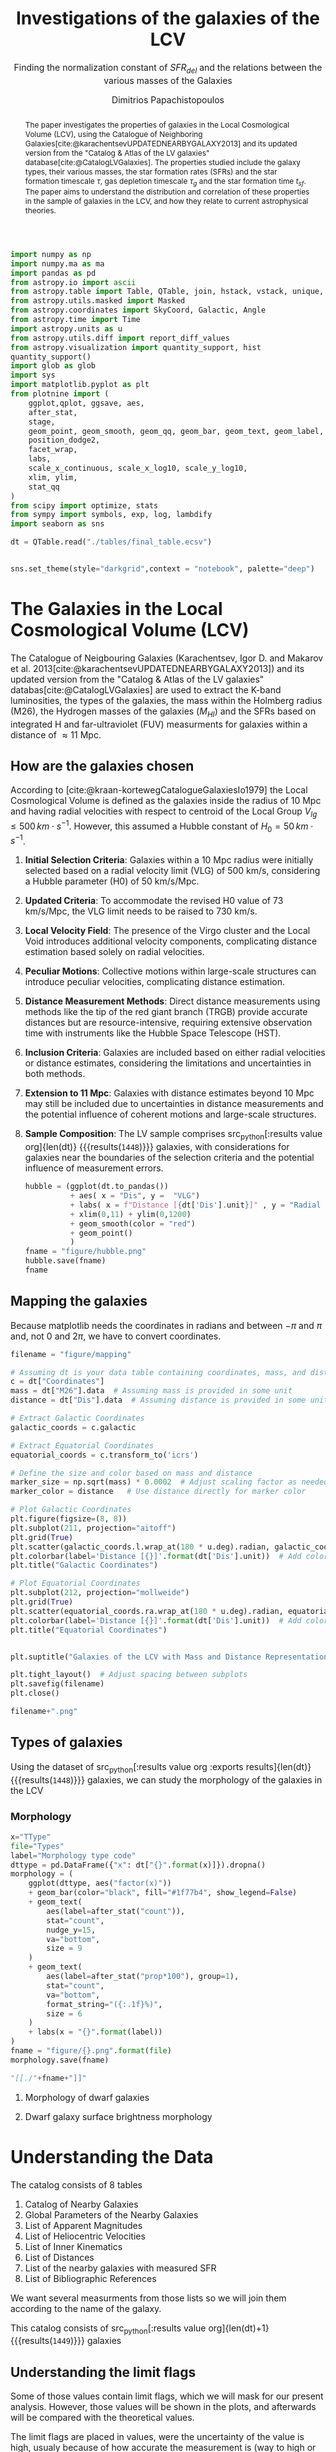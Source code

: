 #+title:Investigations of the galaxies of the LCV
#+subtitle: Finding the normalization constant of $SFR_{del}$ and the relations between the various masses of the Galaxies
#+author: Dimitrios Papachistopoulos
#+PROPERTY: header-args :lang python :eval python :exports results :tangle final.py :comments both :results output :session main_paper

:latex_prop:
#+OPTIONS: toc:nil
#+LaTeX_CLASS_OPTIONS: [a4paper]
#+LaTeX_HEADER: \usepackage{breakcites}
#+LaTeX_HEADER: \usepackage{paralist}
#+LaTeX_HEADER: \usepackage{amsmath}
#+LaTeX_HEADER: \usepackage{biblatex}
#+LaTeX_HEADER: \usepackage{hyperref}
#+LaTeX_HEADER: \usepackage{graphicx}
#+LaTeX_HEADER: \usepackage{caption}
#+LaTeX_HEADER: \usepackage{booktabs}
#+LaTeX_HEADER: \usepackage[T1]{fontenc}
#+LaTeX_HEADER: \usepackage{tgbonum}
#+LaTeX_HEADER: \let\itemize\compactitem
#+LaTeX_HEADER: \let\description\compactdesc
#+LaTeX_HEADER: \let\enumerate\compactenum
#+OPTIONS: tex:imagemagick
#+bibliography:My Library.bib
:end:

#+begin_src python :results none
import numpy as np
import numpy.ma as ma
import pandas as pd
from astropy.io import ascii
from astropy.table import Table, QTable, join, hstack, vstack, unique, Column, MaskedColumn, setdiff
from astropy.utils.masked import Masked
from astropy.coordinates import SkyCoord, Galactic, Angle
from astropy.time import Time
import astropy.units as u
from astropy.utils.diff import report_diff_values
from astropy.visualization import quantity_support, hist
quantity_support()
import glob as glob
import sys
import matplotlib.pyplot as plt
from plotnine import (
    ggplot,qplot, ggsave, aes,
    after_stat,
    stage,
    geom_point, geom_smooth, geom_qq, geom_bar, geom_text, geom_label,
    position_dodge2,
    facet_wrap,
    labs,
    scale_x_continuous, scale_x_log10, scale_y_log10,
    xlim, ylim,
    stat_qq
)
from scipy import optimize, stats
from sympy import symbols, exp, log, lambdify
import seaborn as sns

#+end_src

#+begin_src python :results none
dt = QTable.read("./tables/final_table.ecsv")

#+end_src

#+begin_src python :results none

sns.set_theme(style="darkgrid",context = "notebook", palette="deep")
#+end_src

#+begin_abstract
The paper investigates the properties of galaxies in the Local Cosmological Volume (LCV), using the Catalogue of Neighboring Galaxies[cite:@karachentsevUPDATEDNEARBYGALAXY2013] and its updated version from the "Catalog & Atlas of the LV galaxies" database[cite:@CatalogLVGalaxies]. The properties studied include the galaxy types, their various masses, the star formation rates (SFRs) and the star formation timescale $\tau$, gas depletion timescale $\tau_g$ and the star formation time $t_{sf}$. The paper aims to understand the distribution and correlation of these properties in the sample of galaxies in the LCV, and how they relate to current astrophysical theories.
#+end_abstract

* The Galaxies in the Local Cosmological Volume (LCV)

The Catalogue of Neigbouring Galaxies (Karachentsev, Igor D. and Makarov  et al. 2013[cite:@karachentsevUPDATEDNEARBYGALAXY2013]) and its updated version from the "Catalog & Atlas of the LV galaxies" databas[cite:@CatalogLVGalaxies]  are used to extract the K-band luminosities, the types of the galaxies, the mass within the Holmberg radius (M26), the Hydrogen masses of the galaxies ($M_{HI}$) and the SFRs based on integrated  H and far-ultraviolet (FUV) measurments for galaxies within a distance of $\approx 11$ Mpc.

** How are the galaxies chosen

According to [cite:@kraan-kortewegCatalogueGalaxiesIo1979] the Local Cosmological Volume is defined as the galaxies inside the radius of 10 Mpc and having radial velocities with respect to centroid of the Local Group $V_{lg} \le 500 \, km \cdot s^{-1}$. However, this assumed a Hubble constant of $H_0 = 50\, km \cdot s^{-1}$.

1. *Initial Selection Criteria*: Galaxies within a 10 Mpc radius were initially selected based on a radial velocity limit (VLG) of 500 km/s, considering a Hubble parameter (H0) of 50 km/s/Mpc.

2. *Updated Criteria*: To accommodate the revised H0 value of 73 km/s/Mpc, the VLG limit needs to be raised to 730 km/s.

3. *Local Velocity Field*: The presence of the Virgo cluster and the Local Void introduces additional velocity components, complicating distance estimation based solely on radial velocities.

4. *Peculiar Motions*: Collective motions within large-scale structures can introduce peculiar velocities, complicating distance estimation.

5. *Distance Measurement Methods*: Direct distance measurements using methods like the tip of the red giant branch (TRGB) provide accurate distances but are resource-intensive, requiring extensive observation time with instruments like the Hubble Space Telescope (HST).

6. *Inclusion Criteria*: Galaxies are included based on either radial velocities or distance estimates, considering the limitations and uncertainties in both methods.

7. *Extension to 11 Mpc*: Galaxies with distance estimates beyond 10 Mpc may still be included due to uncertainties in distance measurements and the potential influence of coherent motions and large-scale structures.

8. *Sample Composition*: The LV sample comprises src_python[:results value org]{len(dt)} {{{results(src_org{1448})}}} galaxies, with considerations for galaxies near the boundaries of the selection criteria and the potential influence of measurement errors.

   #+begin_src python :results file drawer value
hubble = (ggplot(dt.to_pandas())
          + aes( x = "Dis", y =  "VLG")
          + labs( x = f"Distance [{dt['Dis'].unit}]" , y = "Radial velocities $V_{LG} $"+f"[{dt['VLG'].unit:latex}]" )
          + xlim(0,11) + ylim(0,1200)
          + geom_smooth(color = "red")
          + geom_point()
          )
fname = "figure/hubble.png"
hubble.save(fname)
fname
#+end_src

   #+RESULTS:
   :results:
   [[file:figure/hubble.png]]
   :end:


** Mapping the galaxies

Because matplotlib needs the coordinates in radians and between $-\pi$ and $\pi$
and, not 0 and $2\pi$, we have to convert coordinates.

#+begin_src python :results value file drawer
filename = "figure/mapping"

# Assuming dt is your data table containing coordinates, mass, and distance
c = dt["Coordinates"]
mass = dt["M26"].data  # Assuming mass is provided in some unit
distance = dt["Dis"].data  # Assuming distance is provided in some unit

# Extract Galactic Coordinates
galactic_coords = c.galactic

# Extract Equatorial Coordinates
equatorial_coords = c.transform_to('icrs')

# Define the size and color based on mass and distance
marker_size = np.sqrt(mass) * 0.0002  # Adjust scaling factor as needed
marker_color = distance   # Use distance directly for marker color

# Plot Galactic Coordinates
plt.figure(figsize=(8, 8))
plt.subplot(211, projection="aitoff")
plt.grid(True)
plt.scatter(galactic_coords.l.wrap_at(180 * u.deg).radian, galactic_coords.b.radian, s=marker_size, c=marker_color, cmap='viridis')
plt.colorbar(label='Distance [{}]'.format(dt['Dis'].unit))  # Add colorbar for distance
plt.title("Galactic Coordinates")

# Plot Equatorial Coordinates
plt.subplot(212, projection="mollweide")
plt.grid(True)
plt.scatter(equatorial_coords.ra.wrap_at(180 * u.deg).radian, equatorial_coords.dec.radian, s=marker_size, c=marker_color, cmap='viridis')
plt.colorbar(label='Distance [{}]'.format(dt['Dis'].unit))  # Add colorbar for distance
plt.title("Equatorial Coordinates")


plt.suptitle("Galaxies of the LCV with Mass and Distance Representation")

plt.tight_layout()  # Adjust spacing between subplots
plt.savefig(filename)
plt.close()

filename+".png"
#+end_src

#+RESULTS:
:results:
[[file:figure/mapping.png]]
:end:


** Types of galaxies

Using the dataset of src_python[:results value org :exports results]{len(dt)} {{{results(src_org{1448})}}}
galaxies, we can study the morphology of the galaxies in the LCV

*** Morphology
#+name: morphology
#+begin_src python :results value drawer :var x = "TType" file = "Types" label = "Morphology type code"
x="TType"
file="Types"
label="Morphology type code"
dttype = pd.DataFrame({"x": dt["{}".format(x)]}).dropna()
morphology = (
    ggplot(dttype, aes("factor(x)"))
    + geom_bar(color="black", fill="#1f77b4", show_legend=False)
    + geom_text(
        aes(label=after_stat("count")),
        stat="count",
        nudge_y=15,
        va="bottom",
        size = 9
    )
    + geom_text(
        aes(label=after_stat("prop*100"), group=1),
        stat="count",
        va="bottom",
        format_string="({:.1f}%)",
        size = 6
    )
    + labs(x = "{}".format(label))
)
fname = "figure/{}.png".format(file)
morphology.save(fname)

"[[./"+fname+"]]"
#+end_src

#+RESULTS: morphology
:results:
[[./figure/Types.png]]
:end:






**** Morphology of dwarf galaxies


#+call: morphology[:results value drawer](x = "Tdw1", file = "Tdw1", label = "Morphology of dwarf galaxies")

#+RESULTS:
:results:
[[./figure/Types.png]]
:end:



**** Dwarf galaxy surface brightness morphology

#+call: morphology[:results value drawer](x = "Tdw2", file = "Tdw2", label = "Dwarf galaxy surface brightness morphology")

#+RESULTS:
:results:
[[./figure/Types.png]]
:end:


* Understanding the Data

The catalog consists of 8 tables

1. Catalog of Nearby Galaxies
2. Global Parameters of the Nearby Galaxies
3. List of Apparent Magnitudes
4. List of Heliocentric Velocities
5. List of Inner Kinematics
6. List of Distances
7. List of the nearby galaxies with measured SFR
8. List of Bibliographic References

We want several measurments from those lists so we will join them according to the name of the galaxy.

This catalog consists of src_python[:results value org]{len(dt)+1} {{{results(src_org{1449})}}} galaxies

** Understanding the limit flags

Some of those values contain limit flags, which we will mask for our present analysis. However, those values will be shown in the plots, and afterwards will be compared with the theoretical values.

The limit flags are placed in values, were the uncertainty of the value is high, usualy because of how accurate the measurement is (way to high or low)

#+begin_src python :exports none
for column in dt.columns:
    if column.startswith("l_") or column.startswith("f_"):
        if column.startswith("l_"):
            corresponding_column_name = column[2:]  # Remove the 'l_' prefix
        else:
            corresponding_column_name = column[2:]  # Remove the 'f_' prefix

        try:
            all_masks_in_corresponding = all(mask in dt[corresponding_column_name].mask for mask in dt[column].mask)
            if all_masks_in_corresponding:
                print(f"All masks in {column} are also masks in {corresponding_column_name}")
            else:
                print(f"Not all masks in {column} are masks in {corresponding_column_name}")
        except AttributeError:
            print(f"We have no mask for {column}")
#+end_src

#+RESULTS:
#+begin_example
All masks in l_FUVmag are also masks in FUVmag
All masks in l_Hamag are also masks in Hamag
All masks in f_Kmag are also masks in Kmag
All masks in l_21mag are also masks in 21mag
We have no mask for f_Dis
All masks in l_logMHI are also masks in logMHI
All masks in l_mag_B are also masks in mag_B
All masks in l_mag_FUV are also masks in mag_FUV
All masks in l_mag_HI are also masks in mag_HI
All masks in l_mag_Ha are also masks in mag_Ha
All masks in l_mag_Ks are also masks in mag_Ks
All masks in l_SFRHa are also masks in SFRHa
All masks in l_PHa are also masks in PHa
All masks in l_FHa are also masks in FHa
All masks in l_SFRFUV are also masks in SFRFUV
All masks in l_PFUV are also masks in PFUV
All masks in l_FFUV are also masks in FFUV
#+end_example





** P and F evolutionary parameters

"To characterize the evolutionary status of a sample of galaxies, Karachentsev & Kaisin (2007) proposed a diagnostic “past–future” (PF) diagram, where the dimensionless parameters

$$ P = \log{(SFR\cdot T_0/L_K)}$$
$$ F = \log{(1.85 M_{HI}/SFR\cdot T_0)}$$

are independent from errors in finding distances to the galaxies. The parameter P is actually the sSFR over the entire age scale of the universe, T0 = 13.7 Gyr. The F parameter corresponds to the notion of gas depletion time, expressed in units of T0."[cite:@karachentsevSTARFORMATIONPROPERTIES2013a]

* Standarized constants

We should use some standart consistent values for our analysis.

1. According to [cite:@speagleHighlyConsistentFramework2014] and[cite:@kroupaConstraintsStarFormation2020] the $t_{sf} = 12\, Gyr$ represents a strong and consistent constraint of galaxy evolution, across many studies. While other researchers adopt a t_{sf}= 13.6 Gyr[cite:@haslbauerCosmologicalStarFormation2023], we use the 12 Gyr assumption following the framework of SP14
2. $\zeta =$ accommodates mass-loss through stellar evolution. According to the IGIMF theory the galaxies of the the LCV are expected to have 1< $\zeta$ <1.3, so by adopting $\zeta =1.3$ we are working conservatively
3. Main Sequence z = 5

#+begin_src python :results none
t_sf = 12 * u.Gyr
zeta = 1.3
z = 5
#+end_src


* Calculations for values that we need


** Total stellar masses, the total gas mass and total barionic of the galaxies

The $MHI$ can be converted to the total mass of the gas of the galaxy using the equation $M_g=1.33\, MHI$


#+begin_src python :exports none
dt["M_g"] = 1.33 * dt["MHI"]
dt["M_g"].info()
#+end_src

#+RESULTS:
: name = M_g
: dtype = float64
: unit = solMass
: description = Linear hydrogen mass
: class = MaskedQuantity
: n_bad = 501
: length = 1448

The K-band values are converted to the total Stellar Masses of each galaxy according to the mass-to-light ratio of 0.6 ($M_\odot/Lum$)[cite:@lelliSPARCMASSMODELS2016]

#+begin_src python
dt["StellarMass"] = 0.6 * dt["KLum"]* u.Msun/u.solLum
dt["StellarMass"].description = "K-band luminosity using a mass-to-light ratio of 0.6"
dt["StellarMass"].info()
#+end_src

#+RESULTS:
: name = StellarMass
: dtype = float64
: unit = solMass
: description = Linear K_S_ band luminosity
: class = MaskedQuantity
: n_bad = 12
: length = 1448

The total barionic mass can be calcuated as the sum of the total gas mass of the galaxy with the Stellar mass

#+begin_src python
dt["BarMass"] = dt["M_g"] + dt["StellarMass"]
dt["BarMass"].info()
#+end_src

#+RESULTS:
: name = BarMass
: dtype = float64
: unit = solMass
: description = Linear hydrogen mass
: class = MaskedQuantity
: n_bad = 513
: length = 1448

*** Ratio of M_g and StellarMass

#+begin_src python
dt["mass_ratio"] = dt["M_g"] / dt["StellarMass"]
dt["mass_ratio"].info(["attributes", "stats"])
#+end_src

#+RESULTS:
#+begin_example
/home/dp/.local/lib/python3.10/site-packages/astropy/utils/masked/core.py:879: RuntimeWarning: divide by zero encountered in divide
name = mass_ratio
dtype = float64
description = Linear hydrogen mass
class = MaskedQuantity
mean = 2.13272
std = 3.81136
min = 7.51105e-05
max = 58.3043
n_bad = 513
length = 1448
#+end_example

Histogram of dt["mass_ratio"]

#+begin_src python
#seaborn plot of mass_ratio
sns.histplot(dt["mass_ratio"].value)
plt.xscale("log")
plt.show()
#+end_src

#+RESULTS:

** Color index

Here we calculate the color indexes <FUV-B>

#+begin_src python

dt["color"] = dt["FUVmag"]-dt["Bmag"]

#+end_src

#+RESULTS:

The lower the value, the bluer the stars, thus the younger the star populations

#+begin_src python :results value file drawer
#hist
hist(dt["color"], bins = "freedman")
plt.xlabel("Color index")
plt.ylabel("Number of stars")
plt.title("Color index <FUV - B> distribution")
#save
plt.savefig("figure/color_index.png")
plt.close()
#print in org
"./figure/color_index.png"
#+end_src

#+RESULTS:
:results:
[[file:./figure/color_index.png]]
:end:

** Fixing the SFRs


*** SFR units

#+begin_src python :results none
SFR_unit = u.Msun/u.year
#+end_src

#+RESULTS:
: None
*** log to linear

they are the power in logarithmic scale. SO lets fix them


#+begin_src python

dt.rename_column("SFRFUV", "logSFRFUV")
dt["SFRFUV"] = 10**dt["logSFRFUV"].value * SFR_unit
dt["SFRFUV"].mask = dt["logSFRFUV"].mask
dt["SFRFUV"].description = dt["logSFRFUV"].description

dt["SFRFUV"].info()
#+end_src

#+RESULTS:
: name = SFRFUV
: dtype = float64
: unit = solMass / yr
: class = Quantity
: n_bad = 321
: length = 1448

#+begin_src python
dt.rename_column("SFRHa", "logSFRHa")
dt["SFRHa"] = 10**dt["logSFRHa"].value * SFR_unit
dt["SFRHa"].mask = dt["logSFRHa"].mask
dt["SFRHa"].description = dt["logSFRHa"].description
#+end_src

#+RESULTS:

#+begin_src python
plt.scatter(dt["SFRHa"],dt["SFRFUV"])
plt.show()
#+end_src

#+RESULTS:

#+begin_src python

dt[["SFRFUV", 'SFRHa']].info("stats")
#+end_src

#+RESULTS:
: <QTable length=1448>
:  name          mean                 std                    min                  max
: ------ -------------------- -------------------- ------------------------ ---------------
: SFRFUV 2.27435 solMass / yr 4.13466 solMass / yr 2.13796e-10 solMass / yr 10 solMass / yr
:  SFRHa 4.97642 solMass / yr 4.94957 solMass / yr 1.38038e-10 solMass / yr 10 solMass / yr


** SFR_0


Now we have to calculate the total SFR from the equation:

$$
    SFR_o=\frac{SFR_{FUV}+SFR_{Ha}}{2}
$$

if we have both the SFR. If we only have one of them then:

$$
    SFR_{0}=SFR_{i},\ \text{if } SFR_{j}=0,\ i\neq j,\ i,j=SFR_{FUV},\, SFR_{Ha}
$$


create the average SFR_0 from SFRHa SFRFUV with np.ma.average

#+begin_src python
SFR_0 = np.mean([dt["SFRHa"], dt["SFRFUV"]], axis =0, where = [~dt["SFRHa"].mask, ~dt["SFRFUV"].mask])

dt["SFR_0"] = SFR_0 * SFR_unit

dt[["SFR_0","SFRFUV", 'SFRHa']].info("stats")
#+end_src

#+RESULTS:
: /home/dp/.local/lib/python3.10/site-packages/numpy/core/fromnumeric.py:3504: RuntimeWarning: Mean of empty slice.
: /home/dp/.local/lib/python3.10/site-packages/numpy/core/_methods.py:121: RuntimeWarning: invalid value encountered in divide
: <QTable length=1448>
:  name           mean                   std                    min                    max          n_bad
: ------ ---------------------- --------------------- ------------------------ -------------------- -----
:  SFR_0 0.0722542 solMass / yr 0.316258 solMass / yr 1.75917e-10 solMass / yr 4.38718 solMass / yr   190
: SFRFUV   2.27435 solMass / yr  4.13466 solMass / yr 2.13796e-10 solMass / yr      10 solMass / yr     0
:  SFRHa   4.97642 solMass / yr  4.94957 solMass / yr 1.38038e-10 solMass / yr      10 solMass / yr     0


#+begin_src python
print(dt["SFRHa"].info('stats'))

#+end_src

#+RESULTS:
: name = SFRHa
: mean = 4.97642 solMass / yr
: std = 4.94957 solMass / yr
: min = 1.38038e-10 solMass / yr
: max = 10 solMass / yr
: n_bad = 712
: length = 1448
: None

** Applying the cut SFR_0 >= 1e-3 solMass/yr

keep only the SFR_0 data were >1e-3

#+begin_src python
dc = dt.copy()
dc = dc[dc["SFR_0"].value >= 1e-3]

print(dc["SFR_0"].info())
#+end_src

#+RESULTS:
#+begin_example
[0;33mWARNING[0m: column logKLum has a unit but is kept as a MaskedColumn as an attempt to convert it to Quantity failed with:
UnitTypeError("MaskedQuantity instances require normal units, not <class 'astropy.units.function.logarithmic.DexUnit'> instances.") [astropy.table.table]
[0;33mWARNING[0m: column logM26 has a unit but is kept as a MaskedColumn as an attempt to convert it to Quantity failed with:
UnitTypeError("MaskedQuantity instances require normal units, not <class 'astropy.units.function.logarithmic.DexUnit'> instances.") [astropy.table.table]
[0;33mWARNING[0m: column logMHI has a unit but is kept as a MaskedColumn as an attempt to convert it to Quantity failed with:
UnitTypeError("MaskedQuantity instances require normal units, not <class 'astropy.units.function.logarithmic.DexUnit'> instances.") [astropy.table.table]
name = SFR_0
dtype = float64
unit = solMass / yr
class = Quantity
n_bad = 0
length = 607
None
#+end_example

#+begin_src python

dc[["SFR_0","SFRFUV", 'SFRHa']].info("stats")
#+end_src

#+RESULTS:
: <QTable length=607>
:  name           mean                  std                    min                    max
: ------ --------------------- --------------------- ------------------------ --------------------
:  SFR_0 0.149597 solMass / yr 0.442412 solMass / yr  0.00102329 solMass / yr 4.38718 solMass / yr
: SFRFUV  1.66911 solMass / yr   3.5739 solMass / yr 6.60693e-05 solMass / yr      10 solMass / yr
:  SFRHa  1.95358 solMass / yr  3.81106 solMass / yr 2.04174e-05 solMass / yr      10 solMass / yr

Histogram of SFR_0

#+begin_src python
hist(dc["SFR_0"].value, bins = "scott")
plt.show()
#+end_src

#+RESULTS:

** Theoretical Average SFR

To calculate the average Star Formation Rate $\overline{SFR}$ we can use the equation

$$
    \overline{SFR}=\frac{\zeta M_*}{t_{sf}}
$$

where ζ is the mass-loss through stellar evolution and we assume that $\zeta\approx 1.3$ (see explanation in the paper`), M* is the stellar mass of each galaxy and we assume that is   $t_{sf}=12.5\ Gyr$

#+begin_src python

dc["av_SFR_theor"] = 1.3 * dc["StellarMass"] / t_sf.to(u.yr)
dc["av_SFR_theor"].info()
#+end_src

#+RESULTS:
: name = av_SFR_theor
: dtype = float64
: unit = solMass / yr
: description = Linear K_S_ band luminosity
: class = MaskedQuantity
: n_bad = 1
: length = 607

#+begin_src python

plt.scatter(y = dc["av_SFR_theor"],x = dc["SFR_0"], c = dc["color"].value)
#colobar
plt.colorbar()

plt.xscale("log")
plt.yscale("log")
plt.show()
#+end_src

#+RESULTS:


** Ratio av_SFR/SFR_0


Now we have to calculate the ratio $\frac{\overline{SFR}}{SFR_0}$

#+begin_src python
dc["SFR_ratio"] = dc["av_SFR_theor"] / dc["SFR_0"]

#log10 of ratio
dc["logSFR_ratio"] = np.log10(dc["SFR_ratio"])

dc[["SFR_ratio", "logSFR_ratio"]].info(["attributes","stats"])
#+end_src

#+RESULTS:
: /home/dp/.local/lib/python3.10/site-packages/astropy/utils/masked/core.py:879: RuntimeWarning: divide by zero encountered in log10
: <QTable length=607>
:     name      dtype          description             class         mean     std       min      max   n_bad
: ------------ ------- --------------------------- -------------- --------- -------- --------- ------- -----
:    SFR_ratio float64 Linear K_S_ band luminosity MaskedQuantity   5.77922  45.5965 0.0325391 1054.18     1
: logSFR_ratio float64 Linear K_S_ band luminosity MaskedQuantity 0.0646566 0.515905  -1.48759 3.02291     1

log10 of ratio

#+begin_src python
plt.scatter(y = dc["SFR_ratio"],x = dc["SFR_0"], c = dc["color"].value)
#colobar
plt.colorbar()

plt.xscale("log")
plt.yscale("log")
plt.show()
#+end_src

#+RESULTS:

Scatter color and ratio

#+begin_src python :results drawer file
plt.scatter(y = dc["SFR_ratio"],x =dc["color"] )
#title and labels with units in latex
plt.yscale("log")
plt.title("(ratio) vs color")
plt.ylabel("(ratio)")
plt.xlabel("color")
#save in dir figure
plt.savefig("figure/ratio_vs_color.png")
plt.close()
#print file
print("figure/ratio_vs_color.png")
#+end_src

#+RESULTS:
:results:
[[file:figure/ratio_vs_color.png]]
:end:


* The Delayed-\tau model

"The delayed-τ model describes the SFH of a galaxy assuming that the SFRs typically rise in the early phase of galaxy evolution and gradually decline to the present time (e.g. Reddy et al. 2012; Carnall et al. 2019). In fact, Speagle et al. (2014) showed in their figures 9 and 10 that the SFH of galaxies following the main sequence of star-forming galaxies can be accurately parametrized by the delayed-τ model of the form" [cite:@haslbauerCosmologicalStarFormation2023]


\begin{equation}
        \label{eq:SFR} SFR_{0,del}=\frac{A_{del}xe^{-x}}{\tau},\text{ where } x=\frac{tsf}{\tau}
\end{equation}

\noindent where

is the star formation time-scale, $tsf$ is the real time of star formation in a given galaxy and $Adel$ a normalization constant.

The average SFR is

\begin{equation}
        \label{eq:av_SFR-x} \overline{SFRdel}=\frac{Adel}{tsf}[1-(1+x)e^{-x}]
\end{equation}
and can also be defined by the present day stellar mass

\begin{equation}\label{eq:av_SFR M*}
        \overline{SFR}=\frac{\zeta M_*}{tsf}
\end{equation}

where
accommodates for mass-loss through stella evolution and This is a system of 2 equations and 3 variables

** Calculating A_{del}

*** Constant t_{sf}
The observed ages of galactic discs are $tsf≈ 12$ Gyr[cite:@knoxSurveyCoolWhite1999a], so assuming an approximation of $tsf=12$ Gyr, the $\overline{SFR_{del}}$ can be calcuated, from the equation (\ref{eq:av_SFR M*}).


After that the equation of ratio

\begin{equation} \label{eq:ratio}                                        \frac{\overline{SFRdel}}{SFR0,del}=\frac{e^x-x-1}{x^2}
\end{equation}

can be solved numerically for x and using the equations (\Ref{eq:SFR}) and (\Ref{eq:av_SFR-x}) the $Adel$ and of each galaxy are found.

#+begin_src python
dc["SFR_0", "SFR_ratio", "StellarMass"].info()
#+end_src

#+RESULTS:
: <QTable length=607>
:     name     dtype      unit             description             class      n_bad
: ----------- ------- ------------ --------------------------- -------------- -----
:       SFR_0 float64 solMass / yr                                   Quantity     0
:   SFR_ratio float64              Linear K_S_ band luminosity MaskedQuantity     1
: StellarMass float64      solMass Linear K_S_ band luminosity MaskedQuantity     1

#+begin_src python
ratio_array = np.array(dc["SFR_ratio"])
sfr_array = np.array(dc["SFR_0"])
mass_array = np.array(dc["StellarMass"])
tsf = t_sf/u.yr
x2 = np.empty(len(dc))

#+end_src

#+RESULTS:

*** Newton

#+begin_src python
for i in range(len(dc)-1):
    ratio = ratio_array[i]
    mass = mass_array[i]
    sfr = sfr_array[i]
    def f(x):
        return (-sfr + zeta*mass*x**2/(np.exp(x)-1-x)/tsf )  # only one real root at x = 1

    def f_prime(x):
        return -zeta*mass*(x*(np.exp(x)*(x-2)+x+2)/(np.exp(x)-x-1)**2)/tsf

    sol = optimize.root_scalar(f, bracket=[0, 4], x0 = 3.4, fprime = f_prime, method="newton")
    x2[i] = sol.root

dc["x_n"] = x2
dc["A_n"] = dc["SFR_0"]*t_sf.to(u.yr)*np.exp(dc["x_n"])/(dc["x_n"]**2)

#+end_src

#+RESULTS:

#+begin_src python
print(dc["x_n", "A_n"].info("stats"))
#+end_src

#+RESULTS:
: /home/dp/.local/lib/python3.10/site-packages/astropy/units/quantity.py:671: RuntimeWarning: invalid value encountered in subtract
: <QTable length=607>
: name     mean        std             min             max     n_bad
: ---- ----------- ----------- ------------------- ----------- -----
:  x_n     1.66244     2.91609            -29.6974     11.9164     0
:  A_n inf solMass nan solMass 1.60997e-08 solMass inf solMass     1
: None

#+begin_src python :results value drawer

# Assuming you have already loaded your data into an Astropy table named 'dts'
# Replace 'x' with the name of the column you want to plot


# Create a histogram                                                      #
hist(dc["x_n"], bins = "freedman")  # Adjust the number of bins as needed #
plt.xlabel('X values')                                                    #
plt.ylabel('Frequency')                                                   #
plt.title('Histogram of Astropy Column "x"')                              #
plt.show()                                                                #


#+end_src

#+RESULTS:
:results:
None
:end:

*** fsolve

#+begin_src python
from scipy.optimize import fsolve
# Example loop
x = np.ma.empty(len(dc))
A = np.ma.empty(len(dc))
for i in range(len(dc)-1):

    ratio = ratio_array[i]
    mass = mass_array[i]
    sfr = sfr_array[i]
    def sfrx(z):
        x = z[0]
        A = z[1]

        f = np.zeros(2)
        f[0] = ratio - (np.exp(x) - x - 1) / x**2
        f[1] = sfr - A * x * tsf * np.exp(-x) / x
        return f

    # Solve the equation
    z = fsolve(sfrx, [3, 10*9])
    x[i] = z[0]
    A[i] = z[1]

    ## mask If sfr ratio or mass is nan
    if np.isnan(ratio) or np.isnan(mass):
        x[i] = np.nan
        A[i] = np.nan

dc["x_f"] = MaskedColumn(x, name = "x")
dc["A_f"] = MaskedColumn(A, name = "A", unit = u.solMass)
#+end_src

#+RESULTS:
: /tmp/babel-kO0xZX/python-Lr8ohf:20: RuntimeWarning: The iteration is not making good progress, as measured by the
:   improvement from the last five Jacobian evaluations.
: /tmp/babel-kO0xZX/python-Lr8ohf:20: RuntimeWarning: The iteration is not making good progress, as measured by the
:   improvement from the last ten iterations.

#+begin_src python
print(dc["x_f","A_f"].info(["attributes" ,"stats"]))
#+end_src

#+RESULTS:
: <QTable length=607>
: name  dtype    unit      class              mean                std                 min                  max
: ---- ------- ------- -------------- ------------------- ------------------- -------------------- -------------------
:  x_f float64           MaskedColumn             1.56101             2.88426             -29.6974             11.9164
:  A_f float64 solMass MaskedQuantity 1.30513e-09 solMass 8.34887e-09 solMass -1.41404e-07 solMass 6.43452e-08 solMass
: None

scatter of x2 and A

*** Compare the methods

#+begin_src python
plt.scatter(dc["x_f"], dc["A_f"])
#plt.scatter(dc["x_n"], dc["A_n"], alpha = 0.7)

plt.xlabel('x')
plt.yscale("log")
plt.title('scatter of x and A')
plt.show()
#+end_src

#+RESULTS:


#+begin_src python :results value file drawer

hist(dc["x_f"], bins = "freedman")                   #
hist(dc["x_n"], bins = "freedman", alpha = 0.6)      #
plt.xlabel('x')                                      #
plt.ylabel("Number of galaxies")                     #
plt.title('Hist of x solved with fsolve and Newton') #
#show the labels                                     #
plt.legend(["fsolve", "Newton"])                     #
                                                     #
plt.savefig("figure/x-hist.png")                     #
plt.close()                                          #
                                                     #
"figure/x-hist.png"                                  #

#+end_src

#+RESULTS:
:results:
[[file:figure/x-hist.png]]
:end:


#+begin_src python
print(dc["x_f","x_n"].info(["attributes" ,"stats"]))
#+end_src

#+RESULTS:
: <QTable length=607>
: name  dtype     class       mean    std     min      max
: ---- ------- ------------ ------- ------- -------- -------
:  x_f float64 MaskedColumn 1.56101 2.88426 -29.6974 11.9164
:  x_n float64       Column 1.66244 2.91609 -29.6974 11.9164
: None


#+begin_src python :results value file drawer
plt.scatter(dc["x_f"], dc["x_n"])
plt.xlabel('$x_{fsolve}$')
plt.ylabel(r'$x_{Newton}$')
plt.title('scatter of $x_{Newton}$ and $x_{fsolve}$')
#savefig and print the file
plt.savefig("figure/x-scatter.png")
plt.close()

"figure/x-scatter.png"
#+end_src

#+RESULTS:
:results:
[[file:figure/x-scatter.png]]
:end:


Since they are both pretty much the same, we can assume that the more compact is better, ie fsolve.

*** Hist of A

#+begin_src python :results value file
hist(dc["A_f"], bins = "blocks")
hist(dc["A_n"], bins = "blocks")
plt.xscale("log")
plt.xlabel('$A_{del}$'+f'[{dc["A_n"].unit:latex}]')

plt.legend(["fsolve", "Newton"])

plt.ylabel("Number of galaxies")
plt.title('Histogram of $A_{del}$')
#save
plt.savefig("figure/A-hist.png")
plt.close()

"figure/A-hist.png"
#+end_src

#+RESULTS:
[[file:figure/A-hist.png]]


** Calculating and \tau of the galaxies

#+begin_src python

dc['tau'] = t_sf/dc["x_f"]

print(dc["tau"].info(["attributes", "stats"]))
#+end_src

#+RESULTS:
#+begin_example
/home/dp/.local/lib/python3.10/site-packages/astropy/units/quantity.py:671: RuntimeWarning: overflow encountered in divide
name = tau
dtype = float64
unit = Gyr
class = Quantity
mean = 6.30189 Gyr
std = 77.365 Gyr
min = -1036.91 Gyr
max = 988.964 Gyr
n_bad = 0
length = 607
None
#+end_example

#+begin_src python
hist(dc["tau"], bins = "freedman")
plt.show()
#+end_src

#+RESULTS:

#+begin_src python
plt.scatter(dc["x_f"], dc["A_f"], c=np.log10(dc["SFR_0"]/dc["SFR_0"].unit), cmap = "viridis")
plt.title('Scatter plot of A vs x')
plt.xlabel(r'$\tau$ '+ f'[{dc["tau"].unit:latex}]')
plt.ylabel(r'$A$ '+ f'[{dc["A_f"].unit:latex}]')
plt.yscale("log")

plt.colorbar()
plt.show()
#+end_src

#+RESULTS:

#+begin_src python
print(dc["A_n", "x_n"].info("stats"))
#+end_src

#+RESULTS:
: <QTable length=607>
: name         mean                std                 min                 max         n_bad
: ---- ------------------- ------------------- ------------------- ------------------- -----
:  A_n 5.27714e+10 solMass 5.20772e+11 solMass 1.60997e-08 solMass 8.60539e+12 solMass     1
:  x_n             1.66518             2.91771            -29.6974             11.9164     1
: None


#+begin_src python :results value file drawer

filename = "figure/tau-A"

plt.scatter(dc["tau"], dc["A_f"], c=np.log10(dc["StellarMass"]/dc["StellarMass"].unit), cmap = "viridis")
plt.title('Scatter plot of A vs x')
plt.xlabel(r'$\tau$ '+ f'[{dc["tau"].unit:latex}]')
plt.ylabel(r'$A$ '+ f'[{dc["A_f"].unit:latex}]')
plt.yscale("log")

plt.colorbar()

plt.savefig(filename+".png")
plt.show()
plt.close()

filename + ".png"
#+end_src

#+RESULTS:
:results:
[[file:figure/tau-A.png]]
:end:

*** TODO Add zoom and theoretical lines

#+begin_src python
import plotly.express as px
tmp = dc.to_pandas()
fig = px.scatter(tmp, "tau", "A_f", hover_data = ["Name", "TType"], log_y = False)
fig.show()
#+end_src

#+RESULTS:

*** IDEA Check to see if the almost inf points make any sense

** TODO The gas depletion timescale \tau_g

"The gas depletion timescale τg measures the time taken by a galaxy to exhaust its gas content Mg given the current SFR (Pflamm-Altenburg & Kroupa 2009). We employ two methods to determine τg. In the first method, we find

$$
\tau_g = \frac{M_g}{\dot{M_*}}
$$

where Mg is the neutral gas mass at the desired time and $\dot{M_*}$ is the SFR then."[cite:@nageshSimulationsStarformingMainsequence2023]

#+begin_src python

dc["tau_g"] = dc["M_g"]/dc["SFR_0"]
dc["tau_g"].info("stats")
#+end_src

#+RESULTS:
: name = tau_g
: mean = 1.65347e+10 yr
: std = 3.08891e+10 yr
: min = 2.10766e+08 yr
: max = 4.6116e+11 yr
: n_bad = 41
: length = 607

** TODO The theoretical SFR vs the observed


* PROJ The relations of the Masses
Since the aim of the paper is to find the SFR lets first understand and calculate the masses of the galaxies and see if we can find any relation with the SFR.

#+begin_src python

df = dc.to_pandas()
# Assuming df is your DataFrame
# Step 1: Identify non-numeric columns
non_numeric_columns = df.select_dtypes(exclude=['float', 'int']).columns

# Step 2: Drop non-numeric columns or handle them appropriately
df_numeric = df.drop(columns=non_numeric_columns)
# Step 3: Replace NaN values with zeros or other appropriate values

df_numeric = df_numeric.loc[:, ~df_numeric.columns.str.startswith('e_')]

df_numeric = df_numeric.loc[:, ~df_numeric.columns.str.startswith('Name')]
df_numeric = df_numeric.loc[:, ~df_numeric.columns.str.startswith('Coord')]
df_numeric = df_numeric.loc[:, ~df_numeric.columns.str.startswith('log')]
# Step 4: Calculate the correlation matrix
correlation_matrix = df_numeric.corr()

plt.close("all")
#+end_src

#+RESULTS:

#+begin_src python
# Plot heatmap using seaborn
sns.heatmap(correlation_matrix, annot=False, cmap='coolwarm', fmt=".2f", linewidths=0.5)
# Set x-axis tick labels
plt.xticks(ticks=np.arange(0.5, len(correlation_matrix.columns)), labels=correlation_matrix.columns, rotation=90)

# Set y-axis tick labels
plt.yticks(ticks=np.arange(0.5, len(correlation_matrix.index)), labels=correlation_matrix.index, rotation=0)
plt.title('Correlation Heatmap')
plt.savefig("figure/heatmap")
plt.show()
plt.close("all")

#+end_src

#+RESULTS:

#+begin_src python
clustermap = sns.clustermap(correlation_matrix, cmap='coolwarm', fmt=".2f", linewidths=0.5,
                             row_cluster=False, col_cluster=False)

ax = clustermap.ax_heatmap

# Set x-axis tick labels
ax.set_xticks(np.arange(0.5, len(correlation_matrix.columns)))
ax.set_xticklabels(correlation_matrix.columns, rotation=90)

# Set y-axis tick labels
ax.set_yticks(np.arange(0.5, len(correlation_matrix.index)))
ax.set_yticklabels(correlation_matrix.index, rotation=0)


plt.savefig("figure/clustermap")
plt.show()
plt.close("all")

#+end_src

#+RESULTS:

#+begin_src python
fig = px.imshow(correlation_matrix, text_auto = True, color_continuous_scale='RdBu_r')
fig.show()

#+end_src

#+RESULTS:

Pairplot with StellarMass, MHI, SFR_0 and av_SFR, M26

#+begin_src python
#PairGrid with StellarMass, MHI, SFR_0 and av_SFR_theor, M26
#log scale axes

sns.pairplot(df, vars=["StellarMass", "MHI", "SFR_0", "av_SFR_theor", "M26"], kind="reg", diag_kind="kde")
plt.savefig("figure/pairplot")
plt.show()
plt.close("all")
print(df[["StellarMass", "MHI", "SFR_0", "av_SFR_theor", "M26", "M_g", "tau", "A_f"]].corr())
#+end_src

#+RESULTS:
:               StellarMass       MHI     SFR_0  av_SFR_theor       M26       M_g       tau       A_f
: StellarMass      1.000000  0.494516  0.575623      1.000000  0.829324  0.494516 -0.016920  0.331340
: MHI              0.494516  1.000000  0.776005      0.494516  0.493378  1.000000 -0.026750  0.131383
: SFR_0            0.575623  0.776005  1.000000      0.575623  0.517808  0.776005 -0.042928  0.120300
: av_SFR_theor     1.000000  0.494516  0.575623      1.000000  0.829324  0.494516 -0.016920  0.331340
: M26              0.829324  0.493378  0.517808      0.829324  1.000000  0.493378 -0.023265  0.276849
: M_g              0.494516  1.000000  0.776005      0.494516  0.493378  1.000000 -0.026750  0.131383
: tau             -0.016920 -0.026750 -0.042928     -0.016920 -0.023265 -0.026750  1.000000 -0.007275
: A_f              0.331340  0.131383  0.120300      0.331340  0.276849  0.131383 -0.007275  1.000000

#+begin_src python :exports none :results none
#define a new dataframe
df_log = pd.DataFrame()

for i in ["StellarMass", "MHI", "SFR_0", "av_SFR_theor", "M26", "tau", "A_f", "M_g", "tau_g"]:
    temp [i] =df[i]
    temp[i].loc[temp[i] == 0] = np.nan
    df_log[i] = np.log(temp[i].dropna())

for i in ["TType", "Tdw1", "Tdw2"]:
    df_log[i] = df[i]
#+end_src

#+begin_src python
#PairGrid with StellarMass, MHI, SFR_0 and av_SFR_theor, M26
#log scale axes

sns.pairplot(df_log, vars=["StellarMass", "MHI", "SFR_0", "av_SFR_theor", "M26"], kind="reg", diag_kind="kde")
plt.savefig("figure/pairplot")
plt.show()
plt.close("all")
print(df_log[["MHI", "SFR_0", "av_SFR_theor", "M26", "M_g", "tau", "A_f", "tau_g"]].corr())
#+end_src

#+begin_src python
#heatmap of masses and luminosities
sns.heatmap(df_log[["MHI", "SFR_0", "av_SFR_theor", "M26", "M_g", "tau", "A_f", "tau_g"]])
plt.savefig("figure/heatmap")
plt.show()

#+end_src

#+RESULTS:

* TODO The relations of the Data

** Luminosities

Let's find some relations between the magnitudes
We will use the mags of table 3

#+begin_src python :results file
#find all the columns of df with mag_

mag_cols = [col for col in df.columns if "mag_" in col]

#drop the but the ones with l_mag
mag_cols = [col for col in mag_cols if "l_mag" not in col]
mag_cols = [col for col in mag_cols if "e_mag" not in col]

#create a new dataframe
df_mags = df[mag_cols]

#heatmap
filename = "figure/heatmap_mags"
sns.heatmap(df_mags.corr(), annot = True)
plt.savefig(filename)
plt.show()
plt.close("all")

#print the file name
print(filename+".png")
#+end_src

#+RESULTS:
[[file:figure/heatmap_mags.png]]

** TODO Luminosity and Masses



** TODO Variations in Star Formation Rates across the different masses


* TODO Filling the Catalogue
